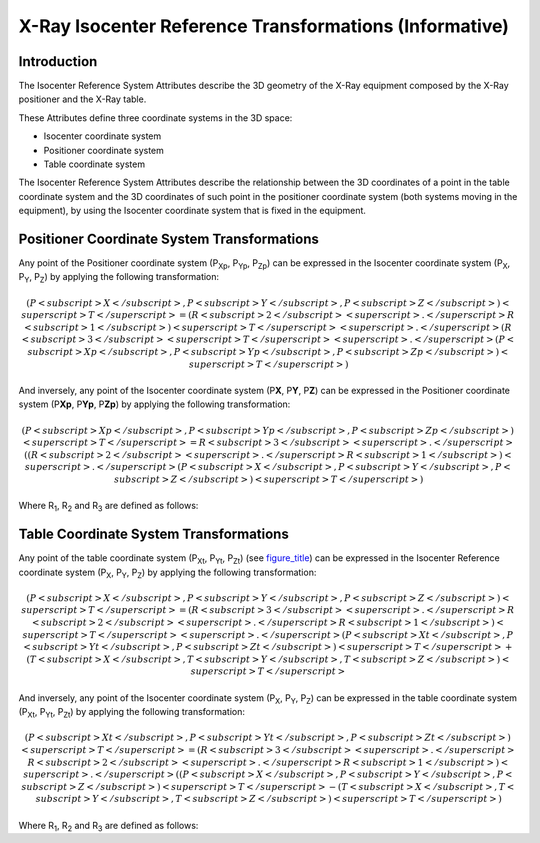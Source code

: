 .. _chapter_Z:

X-Ray Isocenter Reference Transformations (Informative)
=======================================================

.. _sect_Z.1:

Introduction
------------

The Isocenter Reference System Attributes describe the 3D geometry of
the X-Ray equipment composed by the X-Ray positioner and the X-Ray
table.

These Attributes define three coordinate systems in the 3D space:

-  Isocenter coordinate system

-  Positioner coordinate system

-  Table coordinate system

The Isocenter Reference System Attributes describe the relationship
between the 3D coordinates of a point in the table coordinate system and
the 3D coordinates of such point in the positioner coordinate system
(both systems moving in the equipment), by using the Isocenter
coordinate system that is fixed in the equipment.

.. _sect_Z.2:

Positioner Coordinate System Transformations
--------------------------------------------

Any point of the Positioner coordinate system (P\ :sub:`Xp`,
P\ :sub:`Yp`, P\ :sub:`Zp`) can be expressed in the Isocenter coordinate
system (P\ :sub:`X`, P\ :sub:`Y`, P\ :sub:`Z`) by applying the following
transformation:

.. math::

    (P<subscript>X</subscript>, P<subscript>Y</subscript>, P<subscript>Z</subscript>)<superscript>T</superscript> = (R<subscript>2</subscript>
                       <superscript>.</superscript>R<subscript>1</subscript>)<superscript>T</superscript>
                       <superscript>.</superscript>(R<subscript>3</subscript>
                       <superscript>T</superscript>
                       <superscript>.</superscript>(P<subscript>Xp</subscript>, P<subscript>Yp</subscript>, P<subscript>Zp</subscript>)<superscript>T</superscript>) 

And inversely, any point of the Isocenter coordinate system (P\ **X**,
P\ **Y**, P\ **Z**) can be expressed in the Positioner coordinate system
(P\ **Xp**, P\ **Yp**, P\ **Zp**) by applying the following
transformation:

.. math::

   (P<subscript>Xp</subscript>, P<subscript>Yp</subscript>, P<subscript>Zp</subscript>)<superscript>T</superscript>= R<subscript>3</subscript>
                       <superscript>.</superscript>((R<subscript>2</subscript>
                       <superscript>.</superscript>R<subscript>1</subscript>)<superscript>.</superscript>(P<subscript>X</subscript>, P<subscript>Y</subscript>, P<subscript>Z</subscript>)<superscript>T</superscript>)

Where R\ :sub:`1`, R\ :sub:`2` and R\ :sub:`3` are defined as follows:

.. _sect_Z.3:

Table Coordinate System Transformations
---------------------------------------

Any point of the table coordinate system (P\ :sub:`Xt`, P\ :sub:`Yt`,
P\ :sub:`Zt`) (see `figure_title <#figure_Z-1>`__) can be expressed in
the Isocenter Reference coordinate system (P\ :sub:`X`, P\ :sub:`Y`,
P\ :sub:`Z`) by applying the following transformation:

.. math::

    (P<subscript>X</subscript>, P<subscript>Y</subscript>, P<subscript>Z</subscript>)<superscript>T</superscript>= (R<subscript>3</subscript>
                       <superscript>.</superscript>R<subscript>2</subscript>
                       <superscript>.</superscript>R<subscript>1</subscript>)<superscript>T</superscript>
                       <superscript>.</superscript>(P<subscript>Xt</subscript>, P<subscript>Yt</subscript>, P<subscript>Zt</subscript>)<superscript>T</superscript>+ (T<subscript>X</subscript>, T<subscript>Y</subscript>, T<subscript>Z</subscript>)<superscript>T</superscript>
                   

And inversely, any point of the Isocenter coordinate system
(P\ :sub:`X`, P\ :sub:`Y`, P\ :sub:`Z`) can be expressed in the table
coordinate system (P\ :sub:`Xt`, P\ :sub:`Yt`, P\ :sub:`Zt`) by applying
the following transformation:

.. math::

    (P<subscript>Xt</subscript>, P<subscript>Yt</subscript>, P<subscript>Zt</subscript>)<superscript>T</superscript>= (R<subscript>3</subscript>
                       <superscript>.</superscript>R<subscript>2</subscript>
                       <superscript>.</superscript>R<subscript>1</subscript>)<superscript>.</superscript>((P<subscript>X</subscript>, P<subscript>Y</subscript>, P<subscript>Z</subscript>)<superscript>T</superscript>- (T<subscript>X</subscript>, T<subscript>Y</subscript>, T<subscript>Z</subscript>)<superscript>T</superscript>) 

Where R\ :sub:`1`, R\ :sub:`2` and R\ :sub:`3` are defined as follows:

